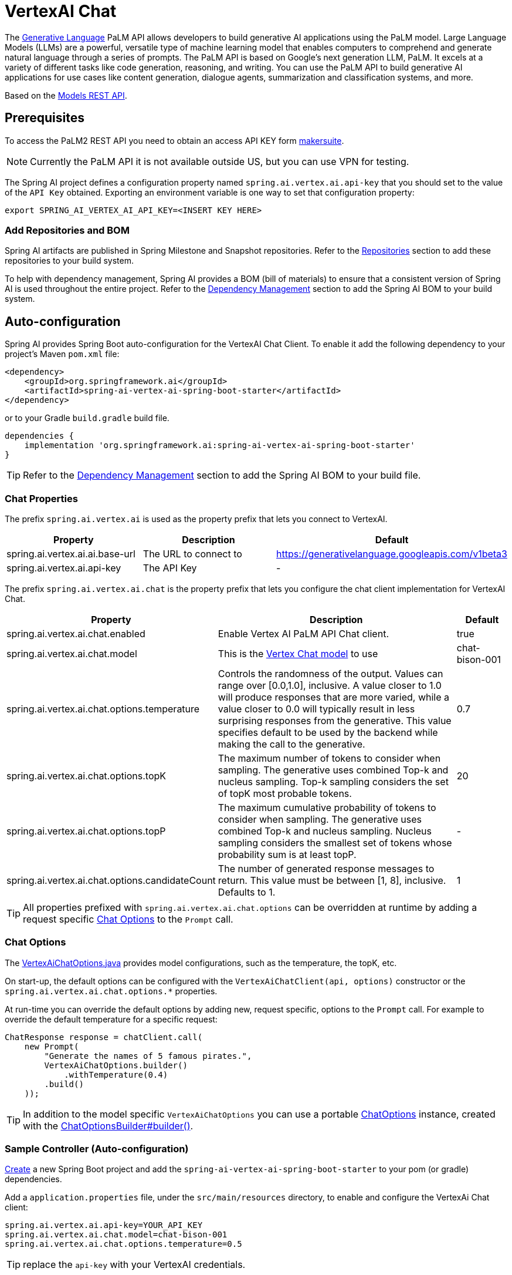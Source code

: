 = VertexAI Chat

The link:https://developers.generativeai.google/api/rest/generativelanguage[Generative Language] PaLM API allows developers to build generative AI applications using the PaLM model. Large Language Models (LLMs) are a powerful, versatile type of machine learning model that enables computers to comprehend and generate natural language through a series of prompts. The PaLM API is based on Google's next generation LLM, PaLM. It excels at a variety of different tasks like code generation, reasoning, and writing. You can use the PaLM API to build generative AI applications for use cases like content generation, dialogue agents, summarization and classification systems, and more.

Based on the link:https://developers.generativeai.google/api/rest/generativelanguage/models[Models REST API].

== Prerequisites

To access the PaLM2 REST API you need to obtain an access API KEY form link:https://makersuite.google.com/app/apikey[makersuite].

NOTE: Currently the PaLM API it is not available outside US, but you can use VPN for testing.

The Spring AI project defines a configuration property named `spring.ai.vertex.ai.api-key` that you should set to the value of the `API Key` obtained.
Exporting an environment variable is one way to set that configuration property:

[source,shell]
----
export SPRING_AI_VERTEX_AI_API_KEY=<INSERT KEY HERE>
----

=== Add Repositories and BOM

Spring AI artifacts are published in Spring Milestone and Snapshot repositories.   Refer to the xref:getting-started.adoc#repositories[Repositories] section to add these repositories to your build system.

To help with dependency management, Spring AI provides a BOM (bill of materials) to ensure that a consistent version of Spring AI is used throughout the entire project. Refer to the xref:getting-started.adoc#dependency-management[Dependency Management] section to add the Spring AI BOM to your build system.


== Auto-configuration

Spring AI provides Spring Boot auto-configuration for the VertexAI Chat Client.
To enable it add the following dependency to your project's Maven `pom.xml` file:

[source, xml]
----
<dependency>
    <groupId>org.springframework.ai</groupId>
    <artifactId>spring-ai-vertex-ai-spring-boot-starter</artifactId>
</dependency>
----

or to your Gradle `build.gradle` build file.

[source,groovy]
----
dependencies {
    implementation 'org.springframework.ai:spring-ai-vertex-ai-spring-boot-starter'
}
----

TIP: Refer to the xref:getting-started.adoc#dependency-management[Dependency Management] section to add the Spring AI BOM to your build file.

=== Chat Properties

The prefix `spring.ai.vertex.ai` is used as the property prefix that lets you connect to VertexAI.

[cols="3,5,1"]
|====
| Property | Description | Default

| spring.ai.vertex.ai.ai.base-url   | The URL to connect to |  https://generativelanguage.googleapis.com/v1beta3
| spring.ai.vertex.ai.api-key    | The API Key           |  -
|====

The prefix `spring.ai.vertex.ai.chat` is the property prefix that lets you configure the chat client implementation for VertexAI Chat.

[cols="3,5,1"]
|====
| Property | Description | Default

| spring.ai.vertex.ai.chat.enabled | Enable Vertex AI PaLM API Chat client. | true
| spring.ai.vertex.ai.chat.model | This is the https://cloud.google.com/vertex-ai/docs/generative-ai/model-reference/text-chat[Vertex Chat model] to use | chat-bison-001
| spring.ai.vertex.ai.chat.options.temperature | Controls the randomness of the output. Values can range over [0.0,1.0], inclusive. A value closer to 1.0 will produce responses that are more varied, while a value closer to 0.0 will typically result in less surprising responses from the generative. This value specifies default to be used by the backend while making the call to the generative. | 0.7
| spring.ai.vertex.ai.chat.options.topK | The maximum number of tokens to consider when sampling. The generative uses combined Top-k and nucleus sampling. Top-k sampling considers the set of topK most probable tokens. | 20
| spring.ai.vertex.ai.chat.options.topP | The maximum cumulative probability of tokens to consider when sampling. The generative uses combined Top-k and nucleus sampling. Nucleus sampling considers the smallest set of tokens whose probability sum is at least topP.  | -
| spring.ai.vertex.ai.chat.options.candidateCount | The number of generated response messages to return. This value must be between [1, 8], inclusive. Defaults to 1. | 1
|====

TIP: All properties prefixed with `spring.ai.vertex.ai.chat.options` can be overridden at runtime by adding a request specific <<chat-options>> to the `Prompt` call.

=== Chat Options [[chat-options]]

The https://github.com/spring-projects/spring-ai/blob/main/models/spring-ai-vertex-ai/src/main/java/org/springframework/ai/vertex/VertexAiChatOptions.java[VertexAiChatOptions.java] provides model configurations, such as the temperature, the topK, etc.

On start-up, the default options can be configured with the `VertexAiChatClient(api, options)` constructor or the `spring.ai.vertex.ai.chat.options.*` properties.

At run-time you can override the default options by adding new, request specific, options to the `Prompt` call.
For example to override the default temperature for a specific request:

[source,java]
----
ChatResponse response = chatClient.call(
    new Prompt(
        "Generate the names of 5 famous pirates.",
        VertexAiChatOptions.builder()
            .withTemperature(0.4)
        .build()
    ));
----

TIP: In addition to the model specific `VertexAiChatOptions` you can use a portable https://github.com/spring-projects/spring-ai/blob/main/spring-ai-core/src/main/java/org/springframework/ai/chat/ChatOptions.java[ChatOptions] instance, created with the https://github.com/spring-projects/spring-ai/blob/main/spring-ai-core/src/main/java/org/springframework/ai/chat/ChatOptionsBuilder.java[ChatOptionsBuilder#builder()].

=== Sample Controller (Auto-configuration)

https://start.spring.io/[Create] a new Spring Boot project and add the `spring-ai-vertex-ai-spring-boot-starter` to your pom (or gradle) dependencies.

Add a `application.properties` file, under the `src/main/resources` directory, to enable and configure the VertexAi Chat client:

[source,application.properties]
----
spring.ai.vertex.ai.api-key=YOUR_API_KEY
spring.ai.vertex.ai.chat.model=chat-bison-001
spring.ai.vertex.ai.chat.options.temperature=0.5
----

TIP: replace the `api-key` with your VertexAI credentials.

This will create a `VertexAiChatClient` implementation that you can inject into your class.
Here is an example of a simple `@Controller` class that uses the chat client for text generations.

[source,java]
----
@RestController
public class ChatController {

    private final VertexAiChatClient chatClient;

    @Autowired
    public ChatController(VertexAiChatClient chatClient) {
        this.chatClient = chatClient;
    }

    @GetMapping("/ai/generate")
    public Map generate(@RequestParam(value = "message", defaultValue = "Tell me a joke") String message) {
        return Map.of("generation", chatClient.call(message));
    }

    @GetMapping("/ai/generateStream")
	public Flux<ChatResponse> generateStream(@RequestParam(value = "message", defaultValue = "Tell me a joke") String message) {
        Prompt prompt = new Prompt(new UserMessage(message));
        return chatClient.stream(prompt);
    }
}
----

== Manual Configuration

The https://github.com/spring-projects/spring-ai/blob/main/models/spring-ai-openai/src/main/java/org/springframework/ai/vertex/VertexAiChatClient.java[VertexAiChatClient] implements the `ChatClient` and uses the <<low-level-api>> to connect to the VertexAI service.

Add the `spring-ai-vertex-ai` dependency to your project's Maven `pom.xml` file:

[source, xml]
----
<dependency>
    <groupId>org.springframework.ai</groupId>
    <artifactId>spring-ai-vertex-ai</artifactId>
</dependency>
----

or to your Gradle `build.gradle` build file.

[source,groovy]
----
dependencies {
    implementation 'org.springframework.ai:spring-ai-vertex-ai'
}
----

TIP: Refer to the xref:getting-started.adoc#dependency-management[Dependency Management] section to add the Spring AI BOM to your build file.

Next, create a `VertexAiChatClient` and use it for text generations:

[source,java]
----
VertexAiApi vertexAiApi = new VertexAiApi(< YOUR PALM_API_KEY>);

var chatClient = new VertexAiChatClient(vertexAiApi,
    VertexAiChatOptions.builder()
        .withTemperature(0.4)
    .build());

ChatResponse response = chatClient.call(
    new Prompt("Generate the names of 5 famous pirates."));
----

The `VertexAiChatOptions` provides the configuration information for the chat requests.
The `VertexAiChatOptions.Builder` is fluent options builder.

=== Low-level VertexAiApi Client [[low-level-api]]

The https://github.com/spring-projects/spring-ai/blob/main/models/spring-ai-vertex-ai/src/main/java/org/springframework/ai/vertex/api/VertexAiApi.java[VertexAiApi] provides is lightweight Java client for VertexAiApi Chat API.

Following class diagram illustrates the `VertexAiApi` chat interfaces and building blocks:

image::vertex-ai-chat-low-level-api.jpg[w=800,align="center"]

Here is a simple snippet how to use the api programmatically:

[source,java]
----
VertexAiApi vertexAiApi = new VertexAiApi(< YOUR PALM_API_KEY>);

// Generate
var prompt = new MessagePrompt(List.of(new Message("0", "Hello, how are you?")));

GenerateMessageRequest request = new GenerateMessageRequest(prompt);

GenerateMessageResponse response = vertexAiApi.generateMessage(request);

// Embed text
Embedding embedding = vertexAiApi.embedText("Hello, how are you?");

// Batch embedding
List<Embedding> embeddings = vertexAiApi.batchEmbedText(List.of("Hello, how are you?", "I am fine, thank you!"));
----



